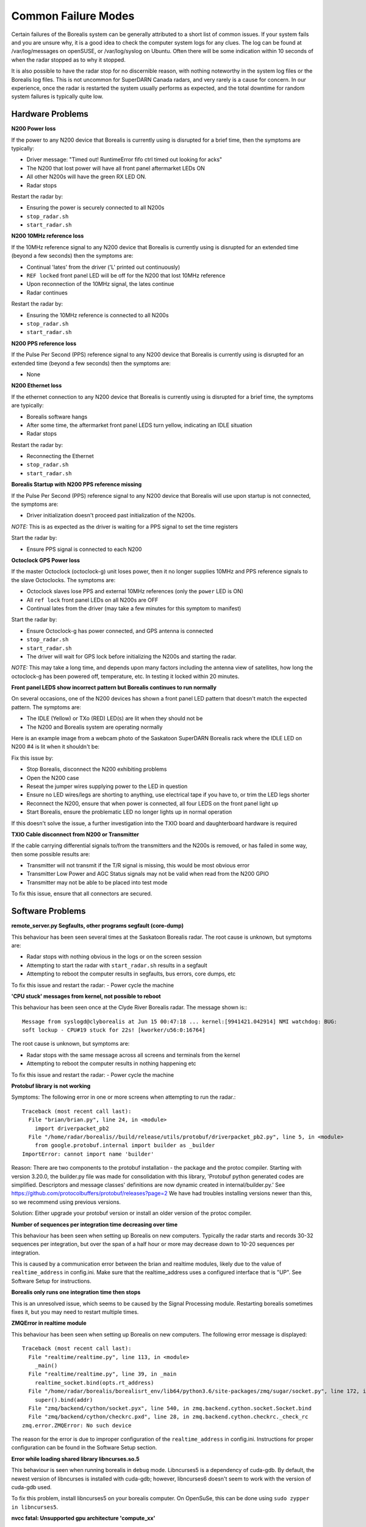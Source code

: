 .. _failure-modes:

====================
Common Failure Modes
====================

Certain failures of the Borealis system can be generally attributed to a short list of common
issues. If your system fails and you are unsure why, it is a good idea to check the computer system
logs for any clues. The log can be found at /var/log/messages on openSUSE, or /var/log/syslog on
Ubuntu. Often there will be some indication within 10 seconds of when the radar stopped as to why it
stopped.

It is also possible to have the radar stop for no discernible reason, with nothing noteworthy in the
system log files or the Borealis log files. This is not uncommon for SuperDARN Canada radars, and
very rarely is a cause for concern. In our experience, once the radar is restarted the system
usually performs as expected, and the total downtime for random system failures is typically quite
low.

-----------------
Hardware Problems
-----------------

**N200 Power loss**

If the power to any N200 device that Borealis is currently using is disrupted for a brief time,
then the symptoms are typically:

- Driver message: "Timed out! RuntimeError fifo ctrl timed out looking for acks"
- The N200 that lost power will have all front panel aftermarket LEDs ON
- All other N200s will have the green RX LED ON.
- Radar stops

Restart the radar by:

- Ensuring the power is securely connected to all N200s
- ``stop_radar.sh``
- ``start_radar.sh``

**N200 10MHz reference loss**

If the 10MHz reference signal to any N200 device that Borealis is currently using is disrupted for
an extended time (beyond a few seconds) then the symptoms are:

- Continual 'lates' from the driver ('L' printed out continuously)
- ``REF locked`` front panel LED will be off for the N200 that lost 10MHz reference
- Upon reconnection of the 10MHz signal, the lates continue
- Radar continues

Restart the radar by:

- Ensuring the 10MHz reference is connected to all N200s
- ``stop_radar.sh``
- ``start_radar.sh``

**N200 PPS reference loss**

If the Pulse Per Second (PPS) reference signal to any N200 device that Borealis is currently using
is disrupted for an extended time (beyond a few seconds) then the symptoms are:

- None

**N200 Ethernet loss**

If the ethernet connection to any N200 device that Borealis is currently using is disrupted for
a brief time, the symptoms are typically:

- Borealis software hangs
- After some time, the aftermarket front panel LEDS turn yellow, indicating an IDLE situation
- Radar stops

Restart the radar by:

- Reconnecting the Ethernet
- ``stop_radar.sh``
- ``start_radar.sh``

**Borealis Startup with N200 PPS reference missing**

If the Pulse Per Second (PPS) reference signal to any N200 device that Borealis will use upon
startup is not connected, the symptoms are:

- Driver initialization doesn't proceed past initialization of the N200s.

*NOTE:* This is as expected as the driver is waiting for a PPS signal to set the time registers

Start the radar by:

- Ensure PPS signal is connected to each N200

**Octoclock GPS Power loss**

If the master Octoclock (octoclock-g) unit loses power, then it no longer supplies 10MHz and PPS
reference signals to the slave Octoclocks. The symptoms are:

- Octoclock slaves lose PPS and external 10MHz references (only the ``power`` LED is ON)
- All ``ref lock`` front panel LEDs on all N200s are OFF
- Continual lates from the driver (may take a few minutes for this symptom to manifest)

Start the radar by:

- Ensure Octoclock-g has power connected, and GPS antenna is connected
- ``stop_radar.sh``
- ``start_radar.sh``
- The driver will wait for GPS lock before initializing the N200s and starting the radar.

*NOTE:* This may take a long time, and depends upon many factors including the antenna view of
satellites, how long the octoclock-g has been powered off, temperature, etc. In testing it locked
within 20 minutes.

**Front panel LEDS show incorrect pattern but Borealis continues to run normally**

On several occasions, one of the N200 devices has shown a front panel LED pattern that doesn't match
the expected pattern. The symptoms are:

- The IDLE (Yellow) or TXo (RED) LED(s) are lit when they should not be
- The N200 and Borealis system are operating normally

Here is an example image from a webcam photo of the Saskatoon SuperDARN Borealis rack where the IDLE
LED on N200 #4 is lit when it shouldn't be:

.. image:: img/n200_LED_fault.jpg
   :scale: 80%
   :alt: N200 with IDLE LED incorrectly lit while Borealis operates normally
   :align: center

Fix this issue by:

- Stop Borealis, disconnect the N200 exhibiting problems
- Open the N200 case
- Reseat the jumper wires supplying power to the LED in question
- Ensure no LED wires/legs are shorting to anything, use electrical tape if you have to, or trim
  the LED legs shorter
- Reconnect the N200, ensure that when power is connected, all four LEDS on the front panel light
  up
- Start Borealis, ensure the problematic LED no longer lights up in normal operation

If this doesn't solve the issue, a further investigation into the TXIO board and daughterboard
hardware is required

**TXIO Cable disconnect from N200 or Transmitter**

If the cable carrying differential signals to/from the transmitters and the N200s is removed, or
has failed in some way, then some possible results are:

- Transmitter will not transmit if the T/R signal is missing, this would be most obvious error
- Transmitter Low Power and AGC Status signals may not be valid when read from the N200 GPIO
- Transmitter may not be able to be placed into test mode

To fix this issue, ensure that all connectors are secured.

-----------------
Software Problems
-----------------

**remote_server.py Segfaults, other programs segfault (core-dump)**

This behaviour has been seen several times at the Saskatoon Borealis radar.
The root cause is unknown, but symptoms are:

- Radar stops with nothing obvious in the logs or on the screen session
- Attempting to start the radar with ``start_radar.sh`` results in a segfault
- Attempting to reboot the computer results in segfaults, bus errors, core dumps, etc
    
To fix this issue and restart the radar:
- Power cycle the machine

**'CPU stuck' messages from kernel, not possible to reboot**

This behaviour has been seen once at the Clyde River Borealis radar. The message shown is:::

  Message from syslogd@clyborealis at Jun 15 00:47:18 ... kernel:[9941421.042914] NMI watchdog: BUG:
  soft lockup - CPU#19 stuck for 22s! [kworker/u56:0:16764]

The root cause is unknown, but symptoms are:

- Radar stops with the same message across all screens and terminals from the kernel
- Attempting to reboot the computer results in nothing happening etc

To fix this issue and restart the radar:
- Power cycle the machine

**Protobuf library is not working**

Symptoms: The following error in one or more screens when attempting to run the radar.::

  Traceback (most recent call last):
    File "brian/brian.py", line 24, in <module>
      import driverpacket_pb2
    File "/home/radar/borealis//build/release/utils/protobuf/driverpacket_pb2.py", line 5, in <module>
      from google.protobuf.internal import builder as _builder
  ImportError: cannot import name 'builder'

Reason: There are two components to the protobuf installation - the package and the protoc compiler.
Starting with version 3.20.0, the builder.py file was made for consolidation with this library,
'Protobuf python generated codes are simplified. Descriptors and message classes' definitions are
now dynamic created in internal/builder.py.' See
https://github.com/protocolbuffers/protobuf/releases?page=2 We have had troubles installing versions
newer than this, so we recommend using previous versions.

Solution:
Either upgrade your protobuf version or install an older version of the protoc compiler.

**Number of sequences per integration time decreasing over time**

This behaviour has been seen when setting up Borealis on new computers. Typically the radar starts
and records 30-32 sequences per integration, but over the span of a half hour or more may decrease
down to 10-20 sequences per integration.

This is caused by a communication error between the brian and realtime modules, likely due to the
value of ``realtime_address`` in config.ini. Make sure that the realtime_address uses a configured
interface that is "UP". See Software Setup for instructions.

**Borealis only runs one integration time then stops**

This is an unresolved issue, which seems to be caused by the Signal Processing module. Restarting
borealis sometimes fixes it, but you may need to restart multiple times.

**ZMQError in realtime module**

This behaviour has been seen when setting up Borealis on new computers. The following error message
is displayed::

  Traceback (most recent call last):
    File "realtime/realtime.py", line 113, in <module>
      _main()
    File "realtime/realtime.py", line 39, in _main
      realtime_socket.bind(opts.rt_address)
    File "/home/radar/borealis/borealisrt_env/lib64/python3.6/site-packages/zmq/sugar/socket.py", line 172, in bind
      super().bind(addr)
    File "zmq/backend/cython/socket.pyx", line 540, in zmq.backend.cython.socket.Socket.bind
    File "zmq/backend/cython/checkrc.pxd", line 28, in zmq.backend.cython.checkrc._check_rc
  zmq.error.ZMQError: No such device

The reason for the error is due to improper configuration of the ``realtime_address`` in config.ini.
Instructions for proper configuration can be found in the Software Setup section.

**Error while loading shared library libncurses.so.5**

This behaviour is seen when running borealis in ``debug`` mode.
Libncurses5 is a dependency of cuda-gdb. By default, the newest version of
libncurses is installed with cuda-gdb; however, libncurses6 doesn't seem to work
with the version of cuda-gdb used.

To fix this problem, install libncurses5 on your borealis computer. On OpenSuSe, this
can be done using ``sudo zypper in libncurses5``.

**nvcc fatal: Unsupported gpu architecture 'compute_xx'**

This error code is seen when building Borealis with a GPU that isn't supported by your
version of CUDA. The compute capability of the GPU can be found by running deviceQuery
and checking the version number given by the line:

- CUDA Capability Major/Minor version number:    7.5

In this case, the compute_xx number is 75. You can see the supported compute_xx numbers
for your current CUDA version by running:

- nvcc --help

and checking the versions listed under the option --gpu-code. Updating your CUDA version
should resolve this issue.

**Error codes in usrp_driver logs**

UHD throws several error codes depending on the performance of the system:

:U: underflow, the host computer is not sending data fast enough. Generally harmless.
:O: overflow, the host computer can't consume data fast enough. Generally harmless.
:L: late packet on transmit. Generally harmless in small quantities.
:S: sequence error, typically packets dropped on the network.
:OOS: out of sequence, packets received out of order.

These error codes are generally not a cause for concern, unless they are accumulating quickly, i.e.
filling the screen faster than you can track, which generally will crash the system with a more
descriptive error message.
